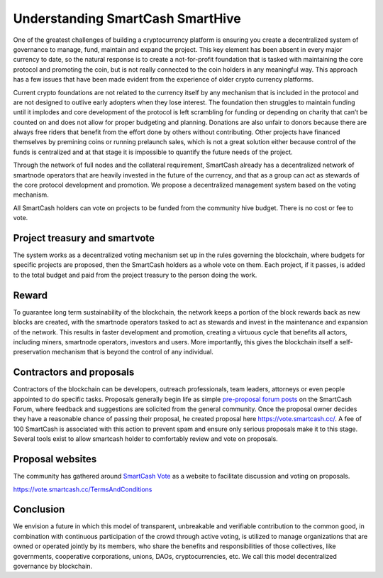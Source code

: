 .. meta::
   :description: Discussion of theory and motivation behind the SmartCash governance system and treasury
   :keywords: smartcash, smarthive, funding, voting, blockchain, development, block reward, treasury, project treasury

.. _understanding-smarthive:

=============================
Understanding SmartCash SmartHive
=============================

One of the greatest challenges of building a cryptocurrency platform is
ensuring you create a decentralized system of governance to manage,
fund, maintain and expand the project. This key element has been absent
in every major currency to date, so the natural response is to create a
not-for-profit foundation that is tasked with maintaining the core
protocol and promoting the coin, but is not really connected to the coin
holders in any meaningful way. This approach has a few issues that have
been made evident from the experience of older crypto currency
platforms.

Current crypto foundations are not related to the currency itself by any
mechanism that is included in the protocol and are not designed to
outlive early adopters when they lose interest. The foundation then
struggles to maintain funding until it implodes and core development of
the protocol is left scrambling for funding or depending on charity that
can’t be counted on and does not allow for proper budgeting and
planning. Donations are also unfair to donors because there are always
free riders that benefit from the effort done by others without
contributing. Other projects have financed themselves by premining coins
or running prelaunch sales, which is not a great solution either because
control of the funds is centralized and at that stage it is impossible
to quantify the future needs of the project.

Through the network of full nodes and the collateral requirement, SmartCash
already has a decentralized network of smartnode operators that are
heavily invested in the future of the currency, and that as a group can
act as stewards of the core protocol development and promotion. We
propose a decentralized management system based on the voting mechanism. 

All SmartCash holders can vote on projects to be funded from the community hive budget. There is no cost or fee to vote.

Project treasury and smartvote
==============================

The system works as a decentralized voting mechanism set up in the rules
governing the blockchain, where budgets for specific projects are
proposed, then the SmartCash holders as a whole vote on them. Each project, if it passes, is added to the total budget and paid from the project treasury to the person doing the work.

Reward
===============

To guarantee long term sustainability of the blockchain, the network
keeps a portion of the block rewards back as new blocks are created,
with the smartnode operators tasked to act as stewards and invest in
the maintenance and expansion of the network. This results in faster development and promotion, creating a virtuous cycle that benefits all actors, including miners, smartnode operators, investors
and users. More importantly, this gives the blockchain itself a self-preservation mechanism that is beyond the control of any individual.

Contractors and proposals
=========================

Contractors of the blockchain can be developers, outreach professionals,
team leaders, attorneys or even people appointed to do specific tasks.
Proposals generally begin life as simple `pre-proposal forum posts
<https://forum.smartcash.cc/c/smarthive/pre-proposal-discussion/>`_
on the SmartCash Forum, where feedback and suggestions are solicited from the
general community. Once the proposal owner decides they have a reasonable chance of passing their proposal, he created proposal here https://vote.smartcash.cc/. A fee of 100 SmartCash is associated with
this action to prevent spam and ensure only serious proposals make it to this stage. Several tools exist to allow smartcash holder to comfortably review and vote on proposals. 

Proposal websites
=================

The community has gathered around `SmartCash Vote
<https://vote.smartcash.cc>`__ as a website to facilitate discussion and voting on proposals. 

https://vote.smartcash.cc/TermsAndConditions


Conclusion
==========

We envision a future in which this model of transparent, unbreakable and
verifiable contribution to the common good, in combination with
continuous participation of the crowd through active voting, is utilized
to manage organizations that are owned or operated jointly by its
members, who share the benefits and responsibilities of those
collectives, like governments, cooperative corporations, unions, DAOs,
cryptocurrencies, etc. We call this model decentralized governance by
blockchain.
